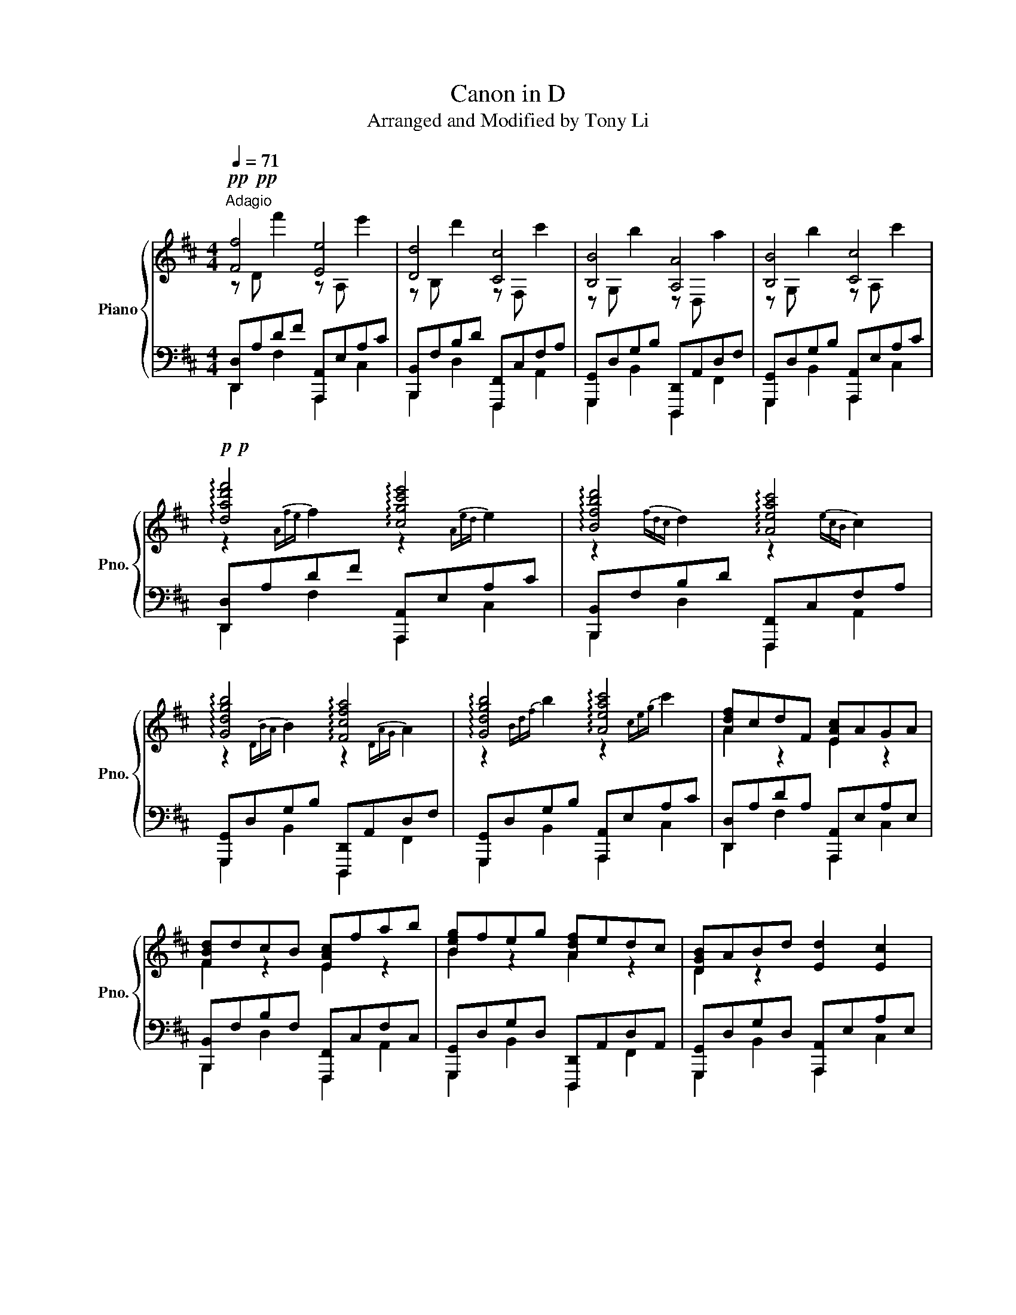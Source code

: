X:1
T:Canon in D
T:Arranged and Modified by Tony Li
%%score { ( 1 2 ) | ( 3 4 ) }
L:1/8
Q:1/4=71
M:4/4
K:D
V:1 treble nm="Piano" snm="Pno."
V:2 treble 
V:3 bass 
V:4 bass 
V:1
!pp!!pp!"^Adagio" [Ff]4 [Ee]4 | [Dd]4 [Cc]4 | [B,B]4 [A,A]4 | [B,B]4 [Cc]4 | %4
!p!!p! !arpeggio![dad'f']4 !arpeggio![cgc'e']4 | !arpeggio![Bfbd']4 !arpeggio![Aeac']4 | %6
 !arpeggio![Gdgb]4 !arpeggio![Fcfa]4 | !arpeggio![Gdgb]4 !arpeggio![Aeac']4 | [Adf]cdF [EAc]AGA | %9
 [FBd]dcB [EAc]fab | [Beg]feg [Adf]edc | [DGB]ABd [Ed]2 [Ec]2 | %12
 !arpeggio![Adf]cdF !arpeggio![EAc]AGA | !arpeggio![FBd]dcB !arpeggio![EAc]fab | %14
 !arpeggio![Beg]feg !arpeggio![Adf]edc | !arpeggio![DGB]ABd [Ed]2 [Ec]2 | %16
!mp! [fa][df]/[eg]/ [fa][df]/[eg]/ [ca]/[FA]/[GB]/[Ac]/ [Bd]/[ce]/[df]/[eg]/ | %17
 [df][Bd]/[ce]/ [df][DF]/[EG]/ [FA]/[GB]/[FA]/[EG]/ [FA]/[Bd]/[Ac]/[Bd]/ | %18
 [GB][Bd]/[Ac]/ [GB][FA]/[EG]/ [FA]/[EG]/[DF]/[EG]/ [FA]/[GB]/[Ac]/[Bd]/ | %19
 [EG][GB]/[FA]/ [GB][Ac]/[Bd]/ [Ac]/[GB]/[FA]/[GB]/ [Ac]/[Bd]/[ce]/[df]/ | %20
 [fa][df]/[eg]/ [fa][df]/[eg]/ [ca]/[FA]/[GB]/[Ac]/ [Bd]/[ce]/[df]/[eg]/ | %21
 [df][Bd]/[ce]/ [df][DF]/[EG]/ [FA]/[GB]/[FA]/[EG]/ [FA]/[Bd]/[Ac]/[Bd]/ | %22
 [GB][Bd]/[Ac]/ [GB][FA]/[EG]/ [FA]/[EG]/[DF]/[EG]/ [FA]/[GB]/[Ac]/[Bd]/ | %23
 [GB][Bd]/[Ac]/ [Bd][Ac]/[GB]/ [Ac]/[Bd]/[ce]/[Bd]/ [Ac]/[Bd]/[GB]/[Ac]/ | [Afa]2 fa [cea]bag | %25
 [Fdf]2 df [Acf]gfe | [DBd]2 Bd [FAd]2 Fd | [DBd]=cBc [^CA^c]4 | %28
 [Afa]2 [Fdf][Afa] [Afa][Bgb][Afa][Geg] | [Fdf]2 [DBd][Fdf] [Fdf][Geg][Fdf][Ece] | %30
 [DBd]2 [B,GB][DBd] [DBd]2 [DF][Bd] | [DBd][=CA=c][B,GB][CAc] [^CA^c]2 [Bd][ce] | %32
!pp! !///!F2 !///!F2 !///!E2 !///!E2 | !///!D2 !///!D2 !///!C2 !///!C2 | %34
 !///!B,2 !///!B,2 !///!A,2 !///!A,2 | !///!B,2 !///!B,2 !///!C2 !///!C2 | %36
!p! !///![Ff]2 !///![Ff]2 !///![Ee]2 !///![Ee]2 | !///![Dd]2 !///![Dd]2 !///![Cc]2 !///![Cc]2 | %38
 !///![B,B]2 !///![B,B]2 !///![A,A]2 !///![A,A]2 | !///![B,B]2 !///![B,B]2 !///![Cc]2 !///![Cc]2 | %40
 z/ [Ac]/[Bd]/[Ac]/[Bd]/[Ac]/[Bd]/[DF]/ z/ [FA]/[EG]/[FA]/[EG]/[FA]/[EG]/[FA]/ | %41
 z/ [Bd]/[ce]/[Bd]/[Ac]/[Bd]/[Ac]/[GB]/ z/ [df]/[df]/[fa]/[fa]/[gb]/[gb]/[ac']/ | %42
 z/ [ce]/[df]/[ce]/[df]/[ce]/[df]/[ce]/ z/ [ce]/[ce]/[Bd]/[Bd]/[Ac]/[Ac]/[GB]/ | %43
 z/ [FA]/[EG]/[GB]/[FA]/[Bd]/[Ac]/[ce]/ [Ed]2 [Ec]2 | %44
 z/ [Ac]/[Bd]/[ce]/[df]/[ce]/[Bd]/[Ac]/ z/ [FA]/[GB]/[Ac]/[Bd]/[Ac]/[GB]/[FA]/ | %45
 z/ [Bd]/[ce]/[df]/[eg]/[df]/[ce]/[Bd]/ z/ [df]/[eg]/[fa]/[gb]/[fa]/[eg]/[df]/ | %46
 z/ [ce]/[df]/[eg]/[fa]/[eg]/[df]/[ce]/ z/ [Bd]/[ce]/[df]/[eg]/[df]/[ce]/[Bd]/ | %47
 z/ [FA]/[EG]/[GB]/[FA]/[Bd]/[Ac]/[ce]/ [Ed]2 [Ec]2 | %48
!mp! [fa][df]/[eg]/ [fa][df]/[eg]/ [ca]/[FA]/[GB]/[Ac]/ [Bd]/[ce]/[df]/[eg]/ | %49
 [df][Bd]/[ce]/ [df][DF]/[EG]/ [FA]/[GB]/[FA]/[EG]/ [FA]/[Bd]/[Ac]/[Bd]/ | %50
 [GB][Bd]/[Ac]/ [GB][FA]/[EG]/ [FA]/[EG]/[DF]/[EG]/ [FA]/[GB]/[Ac]/[Bd]/ | %51
 [EG][GB]/[FA]/ [GB][Ac]/[Bd]/ [Ac]/[GB]/[FA]/[GB]/ [Ac]/[Bd]/[ce]/[df]/ | %52
 [fa][df]/[eg]/ [fa][df]/[eg]/ [ca]/[FA]/[GB]/[Ac]/ [Bd]/[ce]/[df]/[eg]/ | %53
 [df][Bd]/[ce]/ [df][DF]/[EG]/ [FA]/[GB]/[FA]/[EG]/ [FA]/[Bd]/[Ac]/[Bd]/ | %54
 [GB][Bd]/[Ac]/ [GB][FA]/[EG]/ [FA]/[EG]/[DF]/[EG]/ [FA]/[GB]/[Ac]/[Bd]/ | %55
 [GB][Bd]/[Ac]/ [Bd][Ac]/[GB]/ [Ac]/[Bd]/[ce]/[Bd]/ [Ac]/[Bd]/[GB]/[Ac]/ | %56
!8va(! a'/a/a'/a/ f'/a/a'/a/ a'/a/b'/a/ a'/a/g'/a/ | f'/f/f'/f/ d'/f/f'/f/ f'/f/g'/f/ f'/f/e'/f/ | %58
 d'/d/d'/d/ b/d/d'/d/ d'/d/d'/d/ f/d/d'/d/ | d'/d/=c'/d/ b/d/c'/d/ ^c'/c/c'/c/ c'/c/c'/c/!8va)! | %60
 !arpeggio![Afa]2 !arpeggio![Fdf]!arpeggio![Afa] !arpeggio![Afa]!arpeggio![Bgb]!arpeggio![Afa]!arpeggio![Geg] | %61
 !arpeggio![Fdf]2 !arpeggio![DBd]!arpeggio![Fdf] !arpeggio![Fdf]!arpeggio![Geg]!arpeggio![Fdf]!arpeggio![Ece] | %62
 !arpeggio![DBd]2 !arpeggio![B,GB]!arpeggio![DBd] !arpeggio![DBd]2 [DF][Bd] | %63
 !arpeggio![DBd]!arpeggio![=CA=c]!arpeggio![B,GB]!arpeggio![CAc] !arpeggio![^CA^c]2 [Bd][ce] | %64
!pp!!pp! [Ff]4 [Ee]4 | [Dd]4 [Cc]4 | [B,B]4 [A,A]4 | [B,B]4 [Cc]4 | %68
!p!!p! !arpeggio![dad'f']4 !arpeggio![cgc'e']4 | !arpeggio![Bfbd']4 !arpeggio![Aeac']4 | %70
 !arpeggio![Gdgb]4 !arpeggio![Fcfa]4 | !arpeggio![Gdgb]4 !arpeggio![Aeac']4 | !arpeggio![Adad']8 |] %73
V:2
 z D f'2 z A, e'2 | z B, d'2 z F, c'2 | z G, b2 z D, a2 | z G, b2 z A, c'2 | %4
 z2{Afe} f2 z2{Aed} e2 | z2{fdc} d2 z2{ecB} c2 | z2{DBA} B2 z2{DAG} A2 | z2{Bdf} b2 z2{ceg} c'2 | %8
 A2 z2 E2 z2 | F2 z2 E2 z2 | B2 z2 A2 z2 | D2 z2 x4 | A2 A2 E2 E2 | F2 F2 E2 c2 | B2 B2 A2 A2 | %15
 D2 D2 z/ D/G/B/ z/ C/E/A/ | x8 | x8 | x8 | x8 | x8 | x8 | x8 | x8 | x8 | x8 | x8 | x8 | x8 | x8 | %30
 x8 | x8 | x8 | x8 | x8 | x8 | x8 | x8 | x8 | x8 | [ad'f']4 [eac']4 | [dgb]4 [eac']4 | %42
 [Beg]4 [Adf]4 | [DGB]4 z/ D/G/B/ z/ C/E/A/ | [ad'f']4 [eac']4 | [dgb]4 [eac']4 | [Beg]4 [Adf]4 | %47
 [DGB]4 z/ D/G/B/ z/ C/E/A/ | x8 | x8 | x8 | x8 | x8 | x8 | x8 | x8 |!8va(! a'2 f'a' a'b'a'g' | %57
 f'2 d'f' f'g'f'e' | d'2 bd' d'2 fd' | d'=c'bc' ^c'2 x2!8va)! | z8 | x8 | x8 | x8 | %64
 z D f'2 z A, e'2 | z B, d'2 z F, c'2 | z G, b2 z D, a2 | z G, b2 z A, c'2 | %68
 z2{Afe} f2 z2{Aed} e2 | z2{fdc} d2 z2{ecB} c2 | z2{DBA} B2 z2{DAG} A2 | z2{Bdf} b2 z2{ceg} c'2 | %72
 x8 |] %73
V:3
 [D,,D,]A,DF [A,,,A,,]E,A,C | [B,,,B,,]F,B,D [F,,,F,,]C,F,A, | [G,,,G,,]D,G,B, [D,,,D,,]A,,D,F, | %3
 [G,,,G,,]D,G,B, [A,,,A,,]E,A,C | [D,,D,]A,DF [A,,,A,,]E,A,C | [B,,,B,,]F,B,D [F,,,F,,]C,F,A, | %6
 [G,,,G,,]D,G,B, [D,,,D,,]A,,D,F, | [G,,,G,,]D,G,B, [A,,,A,,]E,A,C | [D,,D,]A,DA, [A,,,A,,]E,A,E, | %9
 [B,,,B,,]F,B,F, [F,,,F,,]C,F,C, | [G,,,G,,]D,G,D, [D,,,D,,]A,,D,A,, | %11
 [G,,,G,,]D,G,D, [A,,,A,,]E,A,E, |!ped! !arpeggio![D,,D,]A,DA, !arpeggio![A,,,A,,]E,A,E,!ped-up! | %13
!ped! !arpeggio![B,,,B,,]F,B,F, !arpeggio![F,,,F,,]C,F,C,!ped-up! | %14
!ped! !arpeggio![G,,,G,,]D,G,D, !arpeggio![D,,,D,,]A,,D,A,,!ped-up! | %15
!ped! !arpeggio![G,,,G,,]D,G,D, !arpeggio![A,,,A,,]E,A,E,!ped-up! | %16
 [D,,D,]A,<DA, [A,,,A,,]E,<A,E, | [B,,,B,,]F,<B,F, [F,,,F,,]C,<F,C, | %18
 [G,,,G,,]D,<G,D, [D,,,D,,]A,,<D,A,, | [G,,,G,,]D,<G,D, [A,,,A,,]E,<A,E, | %20
 [D,,,D,,]/A,,/D,/F,/[A,,A,]/F,/D,/A,,/ [A,,,A,,]/E,/A,/C/[E,E]/C/A,/E,/ | %21
 [B,,,B,,]/F,/B,/D/[F,F]/D/B,/F,/ [F,,,F,,]/C,/F,/A,/[C,C]/A,/F,/C,/ | %22
 [G,,,G,,]/D,/G,/B,/[D,D]/B,/G,/D,/ [D,,,D,,]/A,,/D,/F,/[A,,A,]/F,/D,/A,,/ | %23
 [G,,,G,,]/D,/G,/B,/[D,D]/B,/G,/D,/ [A,,,A,,]/E,/A,/C/[E,E]/C/A,/E,/ | !>![D,,D,]4 !>![A,,,A,,]4 | %25
 !>![B,,,B,,]4 !>![F,,,F,,]4 | !>![G,,,G,,]4 !>![D,,,D,,]4 | !>![G,,,G,,]4 !>![A,,,A,,]4 | %28
 D,/A,/D/F/D/A,/D,/A,/ A,,/E,/A,/C/A,/E,/A,,/E,/ | %29
 B,,/F,/B,/D/B,/F,/B,,/F,/ F,,/C,/F,/A,/F,/C,/F,,/C,/ | %30
 G,,/D,/G,/B,/G,/D,/G,,/D,/ D,,/A,,/D,/F,/D,/A,,/D,,/A,,/ | %31
 G,,/D,/G,/B,/G,/D,/G,,/D,/ A,,/E,/A,/C/A,/E,/A,,/E,/ | [D,,D,]A,D z [A,,,A,,]E,A,C | %33
 [B,,,B,,]F,B, z [F,,,F,,]C,F,A, | [G,,,G,,]D,G, z [D,,,D,,]A,,D,F, | %35
 [G,,,G,,]D,G, z [A,,,A,,]E,A,C | [D,,A,,D,][A,D][A,D] z [A,,,E,,A,,][A,C][A,C] z | %37
 [B,,,F,,B,,][F,B,]B, z [F,,,D,,F,,][F,A,][F,A,] z | %38
 [G,,,D,,G,,][D,G,][D,G,] z [D,,,A,,,D,,][D,F,][D,F,] z | %39
 [G,,,D,,G,,][D,G,][D,G,] z [A,,,E,,A,,][A,C][A,C] z | [D,,D,]A,DA, [A,,,A,,]E,A,E, | %41
 [B,,,B,,]F,B,F, [F,,,F,,]C,F,C, | [G,,,G,,]D,G,D, [D,,,D,,]A,,D,A,, | %43
 [G,,,G,,]D,G,D, [A,,,A,,]E,A,E, | [D,,D,]A,DA, [A,,,A,,]E,A,E, | [B,,,B,,]F,B,F, [F,,,F,,]C,F,C, | %46
 [G,,,G,,]D,G,D, [D,,,D,,]A,,D,A,, | [G,,,G,,]D,G,D, [A,,,A,,]E,A,E, | %48
 [D,,D,]A,<DA, [A,,,A,,]E,<A,E, | [B,,,B,,]F,<B,F, [F,,,F,,]C,<F,C, | %50
 [G,,,G,,]D,<G,D, [D,,,D,,]A,,<D,A,, | [G,,,G,,]D,<G,D, [A,,,A,,]E,<A,E, | %52
 [D,,,D,,]/A,,/D,/F,/[A,,A,]/F,/D,/A,,/ [A,,,A,,]/E,/A,/C/[E,E]/C/A,/E,/ | %53
 [B,,,B,,]/F,/B,/D/[F,F]/D/B,/F,/ [F,,,F,,]/C,/F,/A,/[C,C]/A,/F,/C,/ | %54
 [G,,,G,,]/D,/G,/B,/[D,D]/B,/G,/D,/ [D,,,D,,]/A,,/D,/F,/[A,,A,]/F,/D,/A,,/ | %55
 [G,,,G,,]/D,/G,/B,/[D,D]/B,/G,/D,/ [A,,,A,,]/E,/A,/C/[E,E]/C/A,/E,/ | !>![D,,D,]4 !>![A,,,A,,]4 | %57
 !>![B,,,B,,]4 !>![F,,,F,,]4 | !>![G,,,G,,]4 !>![D,,,D,,]4 | !>![G,,,G,,]4 !>![A,,,A,,]4 | %60
 D,/A,/D/F/D/A,/D,/A,/ A,,/E,/A,/C/A,/E,/A,,/E,/ | %61
 B,,/F,/B,/D/B,/F,/B,,/F,/ F,,/C,/F,/A,/F,/C,/F,,/C,/ | %62
 G,,/D,/G,/B,/G,/D,/G,,/D,/ D,,/A,,/D,/F,/D,/A,,/D,,/A,,/ | %63
 G,,/D,/G,/B,/G,/D,/G,,/D,/ A,,/E,/A,/C/A,/E,/A,,/E,/ | [D,,D,]A,DF [A,,,A,,]E,A,C | %65
 [B,,,B,,]F,B,D [F,,,F,,]C,F,A, | [G,,,G,,]D,G,B, [D,,,D,,]A,,D,F, | %67
 [G,,,G,,]D,G,B, [A,,,A,,]E,A,C | [D,,D,]A,DF [A,,,A,,]E,A,C | [B,,,B,,]F,B,D [F,,,F,,]C,F,A, | %70
 [G,,,G,,]D,G,B, [D,,,D,,]A,,D,F, | [G,,,G,,]D,G,B, [A,,,A,,]E,A,C | !arpeggio![A,,D,A,D]8 |] %73
V:4
 D,,2 F,2 A,,,2 C,2 | B,,,2 D,2 F,,,2 A,,2 | G,,,2 B,,2 D,,,2 F,,2 | G,,,2 B,,2 A,,,2 C,2 | %4
 D,,2 F,2 A,,,2 C,2 | B,,,2 D,2 F,,,2 A,,2 | G,,,2 B,,2 D,,,2 F,,2 | G,,,2 B,,2 A,,,2 C,2 | %8
 D,,2 F,2 A,,,2 C,2 | B,,,2 D,2 F,,,2 A,,2 | G,,,2 B,,2 D,,,2 F,,2 | G,,,2 B,,2 A,,,2 C,2 | %12
 D,,2 F,2 A,,,2 C,2 | B,,,2 D,2 F,,,2 A,,2 | G,,,2 B,,2 D,,,2 F,,2 | G,,,2 B,,2 A,,,2 C,2 | %16
 D,,2 F,2 A,,,2 C,2 | B,,,2 D,2 F,,,2 A,,2 | G,,,2 B,,2 D,,,2 F,,2 | G,,,2 B,,2 A,,,2 C,2 | %20
 D,,,2 A,,2 A,,,2 E,2 | B,,,2 F,2 F,,,2 C,2 | G,,,2 D,2 D,,,2 A,,2 | G,,,2 D,2 A,,,2 E,2 | %24
 x A,DA, x E,A,E, | x F,B,F, x C,F,C, | x D,G,D, x A,,D,A,, | x D,G,D, x E,A,E, | %28
 !>![D,,D,]2 [D,D]2 !>![A,,,A,,]2 [A,,A,]2 | !>![B,,,B,,]2 [B,,B,]2 !>![F,,,F,,]2 [F,,F,]2 | %30
 !>![G,,,G,,]2 [G,,G,]2 !>![D,,,D,,]2 [D,,D,]2 | !>![G,,,G,,]2 [G,,G,]2 !>![A,,,A,,]2 [A,,A,]2 | %32
 D,,2 F,2 A,,,2 C,2 | B,,,2 D,2 F,,,2 A,,2 | G,,,2 B,,2 D,,,2 F,,2 | G,,,2 B,,2 A,,,2 C,2 | %36
 D,2 x2 A,,2 x2 | B,,2 F,2 F,,2 x2 | G,,2 x2 D,,2 x2 | G,,2 x2 A,,2 x2 | D,,2 F,2 A,,,2 C,2 | %41
 B,,,2 D,2 F,,,2 A,,2 | G,,,2 B,,2 D,,,2 F,,2 | G,,,2 B,,2 A,,,2 C,2 | D,,2 F,2 A,,,2 C,2 | %45
 B,,,2 D,2 F,,,2 A,,2 | G,,,2 B,,2 D,,,2 F,,2 | G,,,2 B,,2 A,,,2 C,2 | D,,2 F,2 A,,,2 C,2 | %49
 B,,,2 D,2 F,,,2 A,,2 | G,,,2 B,,2 D,,,2 F,,2 | G,,,2 B,,2 A,,,2 C,2 | D,,,2 A,,2 A,,,2 E,2 | %53
 B,,,2 F,2 F,,,2 C,2 | G,,,2 D,2 D,,,2 A,,2 | G,,,2 D,2 A,,,2 E,2 | x A,DA, x E,A,E, | %57
 x F,B,F, x C,F,C, | x D,G,D, x A,,D,A,, | x D,G,D, x E,A,E, | %60
 !>![D,,D,]2 [D,D]2 !>![A,,,A,,]2 [A,,A,]2 | !>![B,,,B,,]2 [B,,B,]2 !>![F,,,F,,]2 [F,,F,]2 | %62
 !>![G,,,G,,]2 [G,,G,]2 !>![D,,,D,,]2 [D,,D,]2 | !>![G,,,G,,]2 [G,,G,]2 !>![A,,,A,,]2 [A,,A,]2 | %64
 D,,2 F,2 A,,,2 C,2 | B,,,2 D,2 F,,,2 A,,2 | G,,,2 B,,2 D,,,2 F,,2 | G,,,2 B,,2 A,,,2 C,2 | %68
 D,,2 F,2 A,,,2 C,2 | B,,,2 D,2 F,,,2 A,,2 | G,,,2 B,,2 D,,,2 F,,2 | G,,,2 B,,2 A,,,2 C,2 | x8 |] %73

